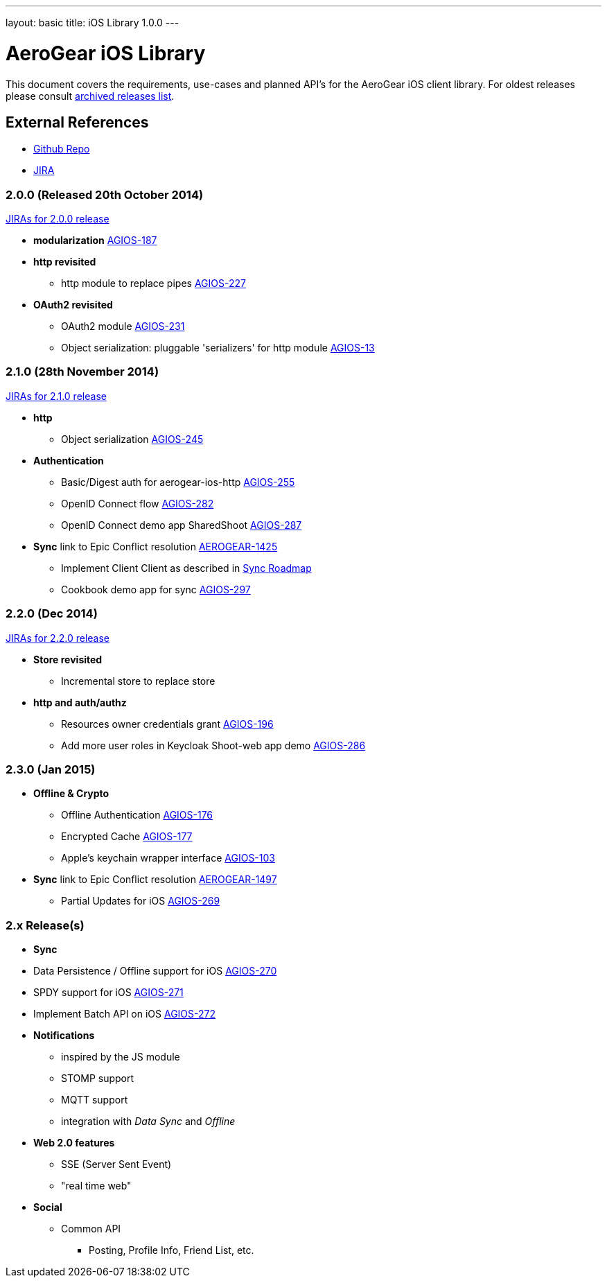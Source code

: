 ---
layout: basic
title: iOS Library 1.0.0
---

AeroGear iOS Library
====================

This document covers the requirements, use-cases and planned API's for the AeroGear iOS client library.
For oldest releases please consult link:../ArchivedAeroGeariOS/[archived releases list].

External References
-------------------

* link:https://github.com/aerogear/aerogear-ios/[Github Repo]
* link:https://issues.jboss.org/browse/AGIOS/[JIRA]

2.0.0 (Released 20th October 2014)
~~~~~~~~~~~~~~~~~~~~~~~~~~~~~~~~~~
link:https://issues.jboss.org/browse/AGIOS/fixforversion/12321918[JIRAs for 2.0.0 release]

* *modularization* link:https://issues.jboss.org/browse/AGIOS-187[AGIOS-187]

* *http revisited*
** http module to replace pipes link:https://issues.jboss.org/browse/AGIOS-227[AGIOS-227]

* *OAuth2 revisited*
** OAuth2 module link:https://issues.jboss.org/browse/AGIOS-231[AGIOS-231]
** Object serialization: pluggable 'serializers' for http module link:https://issues.jboss.org/browse/AGIOS-13[AGIOS-13]


2.1.0 (28th November 2014)
~~~~~~~~~~~~~~~~~~~~~~~~~~
link:https://issues.jboss.org/issues/?jql=fixVersion%20%3D%202.1.0%20AND%20project%20%3D%20AGIOS[JIRAs for 2.1.0 release]

* *http*
** Object serialization link:https://issues.jboss.org/browse/AGIOS-245[AGIOS-245]

* *Authentication*
** Basic/Digest auth for aerogear-ios-http link:https://issues.jboss.org/browse/AGIOS-255[AGIOS-255]
** OpenID Connect flow link:https://issues.jboss.org/browse/AGIOS-282[AGIOS-282]
** OpenID Connect demo app SharedShoot link:https://issues.jboss.org/browse/AGIOS-287[AGIOS-287]

* *Sync* link to Epic Conflict resolution link:https://issues.jboss.org/browse/AEROGEAR-1425[AEROGEAR-1425]
** Implement Client Client as described in link:../AeroGearDataSync/[Sync Roadmap]
** Cookbook demo app for sync link:https://issues.jboss.org/browse/AGIOS-297[AGIOS-297]

2.2.0 (Dec 2014)
~~~~~~~~~~~~~~~~
link:https://issues.jboss.org/issues/?jql=fixVersion%20%3D%202.2.0%20AND%20project%20%3D%20AGIOS[JIRAs for 2.2.0 release]

* *Store revisited*
** Incremental store to replace store

* *http and auth/authz*
** Resources owner credentials grant link:https://issues.jboss.org/browse/AGIOS-196[AGIOS-196]
** Add more user roles in Keycloak Shoot-web app demo link:https://issues.jboss.org/browse/AGIOS-286[AGIOS-286]

2.3.0 (Jan 2015)
~~~~~~~~~~~~~~~~
* *Offline & Crypto*
** Offline Authentication link:https://issues.jboss.org/browse/AGIOS-176[AGIOS-176]
** Encrypted Cache link:https://issues.jboss.org/browse/AGIOS-177[AGIOS-177]
** Apple's keychain wrapper interface link:https://issues.jboss.org/browse/AGIOS-103[AGIOS-103]

* *Sync* link to Epic Conflict resolution link:https://issues.jboss.org/browse/AEROGEAR-1425[AEROGEAR-1497]
** Partial Updates for iOS link:https://issues.jboss.org/browse/AGIOS-269[AGIOS-269]


2.x Release(s)
~~~~~~~~~~~~~~

* *Sync*
* Data Persistence / Offline support for iOS link:https://issues.jboss.org/browse/AGIOS-270[AGIOS-270]
* SPDY support for iOS link:https://issues.jboss.org/browse/AGIOS-271[AGIOS-271]
* Implement Batch API on iOS link:https://issues.jboss.org/browse/AGIOS-272[AGIOS-272]

* *Notifications*
** inspired by the JS module
** STOMP support
** MQTT support
** integration with _Data Sync_ and _Offline_

* *Web 2.0 features*
** SSE (Server Sent Event)
** "real time web"

* *Social*
** Common API
*** Posting, Profile Info, Friend List, etc.
